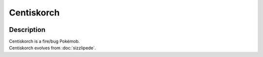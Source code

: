 .. centiskorch:

Centiskorch
------------

.. image:: ../../_images/pokemobs/gen_8/entity_icon/textures/centiskorch.png
    :width: 400
    :alt: Centiskorch
.. image:: ../../_images/pokemobs/gen_8/entity_icon/textures/centiskorchs.png
    :width: 400
    :alt: Centiskorch


Description
============
| Centiskorch is a fire/bug Pokémob.
| Centiskorch evolves from :doc:`sizzlipede`.
